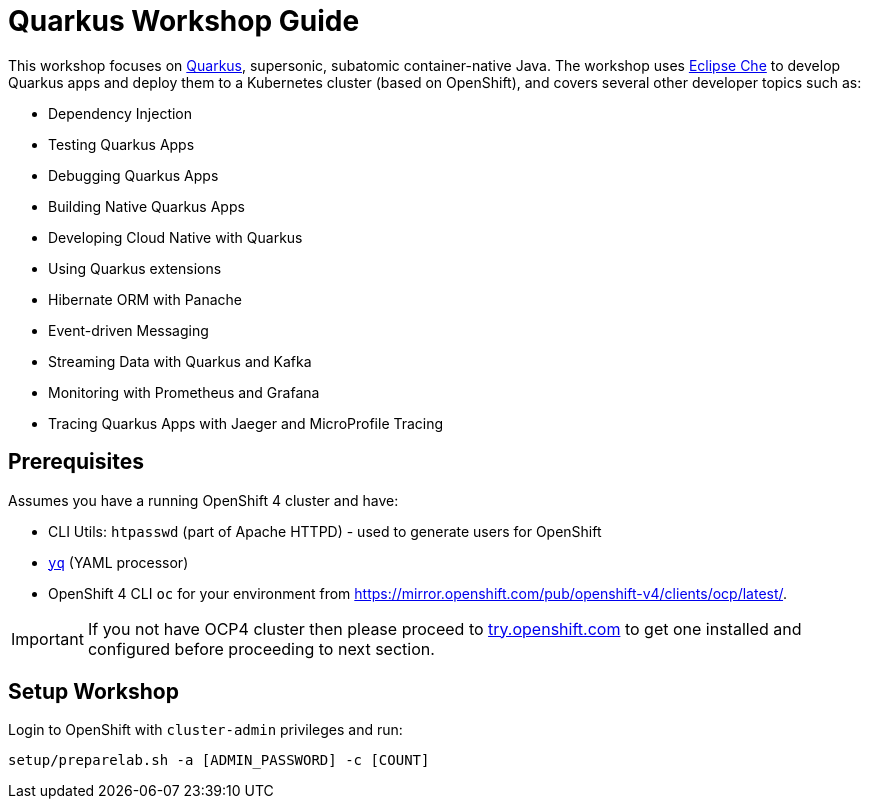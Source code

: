 = Quarkus Workshop Guide

This workshop focuses on https://quarkus.io[Quarkus], supersonic, subatomic container-native Java. The workshop uses https://eclipse.org/che[Eclipse Che] to develop Quarkus apps and deploy them to a Kubernetes cluster (based on OpenShift), and covers several other developer topics such as:

* Dependency Injection
* Testing Quarkus Apps
* Debugging Quarkus Apps
* Building Native Quarkus Apps
* Developing Cloud Native with Quarkus
* Using Quarkus extensions
* Hibernate ORM with Panache 
* Event-driven Messaging
* Streaming Data with Quarkus and Kafka 
* Monitoring with Prometheus and Grafana
* Tracing Quarkus Apps with Jaeger and MicroProfile Tracing


== Prerequisites

Assumes you have a running OpenShift 4 cluster and have:

- CLI Utils: `htpasswd` (part of Apache HTTPD) - used to generate users for OpenShift
- https://github.com/mikefarah/yq[`yq`] (YAML processor)
- OpenShift 4 CLI `oc` for your environment from https://mirror.openshift.com/pub/openshift-v4/clients/ocp/latest/.

[IMPORTANT]
====
If you not have OCP4 cluster then please proceed to https://try.openshift.com[try.openshift.com] to get one installed and configured before proceeding to next section.
====

== Setup Workshop

Login to OpenShift with `cluster-admin` privileges and run:

[source, none]
```
setup/preparelab.sh -a [ADMIN_PASSWORD] -c [COUNT]
```

